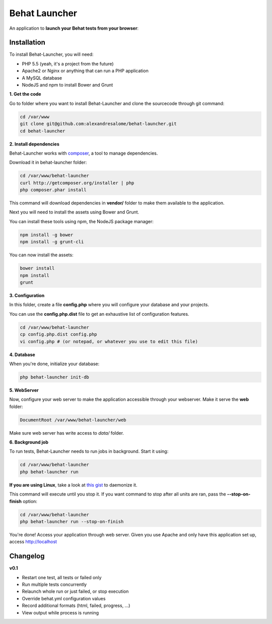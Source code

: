 Behat Launcher
==============

|test_status| |last_version|

.. |test_status| image:: https://travis-ci.org/alexandresalome/behat-launcher.png
   :alt: Build status
   :target: https://travis-ci.org/alexandresalome/behat-launcher

.. |last_version| image:: https://poser.pugx.org/alexandresalome/behat-launcher/v/stable.png
   :alt: Latest stable version
   :target: https://packagist.org/packages/alexandresalome/behat-launcher

An application to **launch your Behat tests from your browser**:

.. image:: src/Alex/BehatLauncher/Resources/demo.png

Installation
------------

To install Behat-Launcher, you will need:

* PHP 5.5 (yeah, it's a project from the future)
* Apache2 or Nginx or anything that can run a PHP application
* A MySQL database
* NodeJS and npm to install Bower and Grunt

**1. Get the code**

Go to folder where you want to install Behat-Launcher and clone the sourcecode through git command:

.. code-block:: bash

    cd /var/www
    git clone git@github.com:alexandresalome/behat-launcher.git
    cd behat-launcher

**2. Install dependencies**

Behat-Launcher works with `composer <http://getcomposer.org>`_, a tool to manage dependencies.

Download it in behat-launcher folder:

.. code-block:: bash

    cd /var/www/behat-launcher
    curl http://getcomposer.org/installer | php
    php composer.phar install

This command will download dependencies in **vendor/** folder to make them available to the application.

Next you will need to install the assets using Bower and Grunt.

You can install these tools using npm, the NodeJS package manager:

.. code-block:: bash

    npm install -g bower
    npm install -g grunt-cli

You can now install the assets:

.. code-block:: bash

    bower install
    npm install
    grunt

**3. Configuration**

In this folder, create a file **config.php** where you will configure your database and your projects.

You can use the **config.php.dist** file to get an exhaustive list of configuration features.

.. code-block:: bash

    cd /var/www/behat-launcher
    cp config.php.dist config.php
    vi config.php # (or notepad, or whatever you use to edit this file)

**4. Database**

When you're done, initialize your database:

.. code-block:: bash

    php behat-launcher init-db

**5. WebServer**

Now, configure your web server to make the application accessible through your webserver. Make it serve the **web** folder:

.. code-block:: bash

    DocumentRoot /var/www/behat-launcher/web

Make sure web server has write access to *data/* folder.

**6. Background job**

To run tests, Behat-Launcher needs to run jobs in background. Start it using:

.. code-block:: bash

    cd /var/www/behat-launcher
    php behat-launcher run

**If you are using Linux**, take a look at `this gist <https://gist.github.com/OwlyCode/9661213>`_ to daemonize it.

This command will execute until you stop it. If you want command to stop after all units are ran, pass the **--stop-on-finish** option:

.. code-block:: bash

    cd /var/www/behat-launcher
    php behat-launcher run --stop-on-finish

You're done! Access your application through web server. Given you use Apache and only have this application set up, access http://localhost

Changelog
---------

**v0.1**

* Restart one test, all tests or failed only
* Run multiple tests concurrently
* Relaunch whole run or just failed, or stop execution
* Override behat.yml configuration values
* Record additional formats (html, failed, progress, ...)
* View output while process is running
